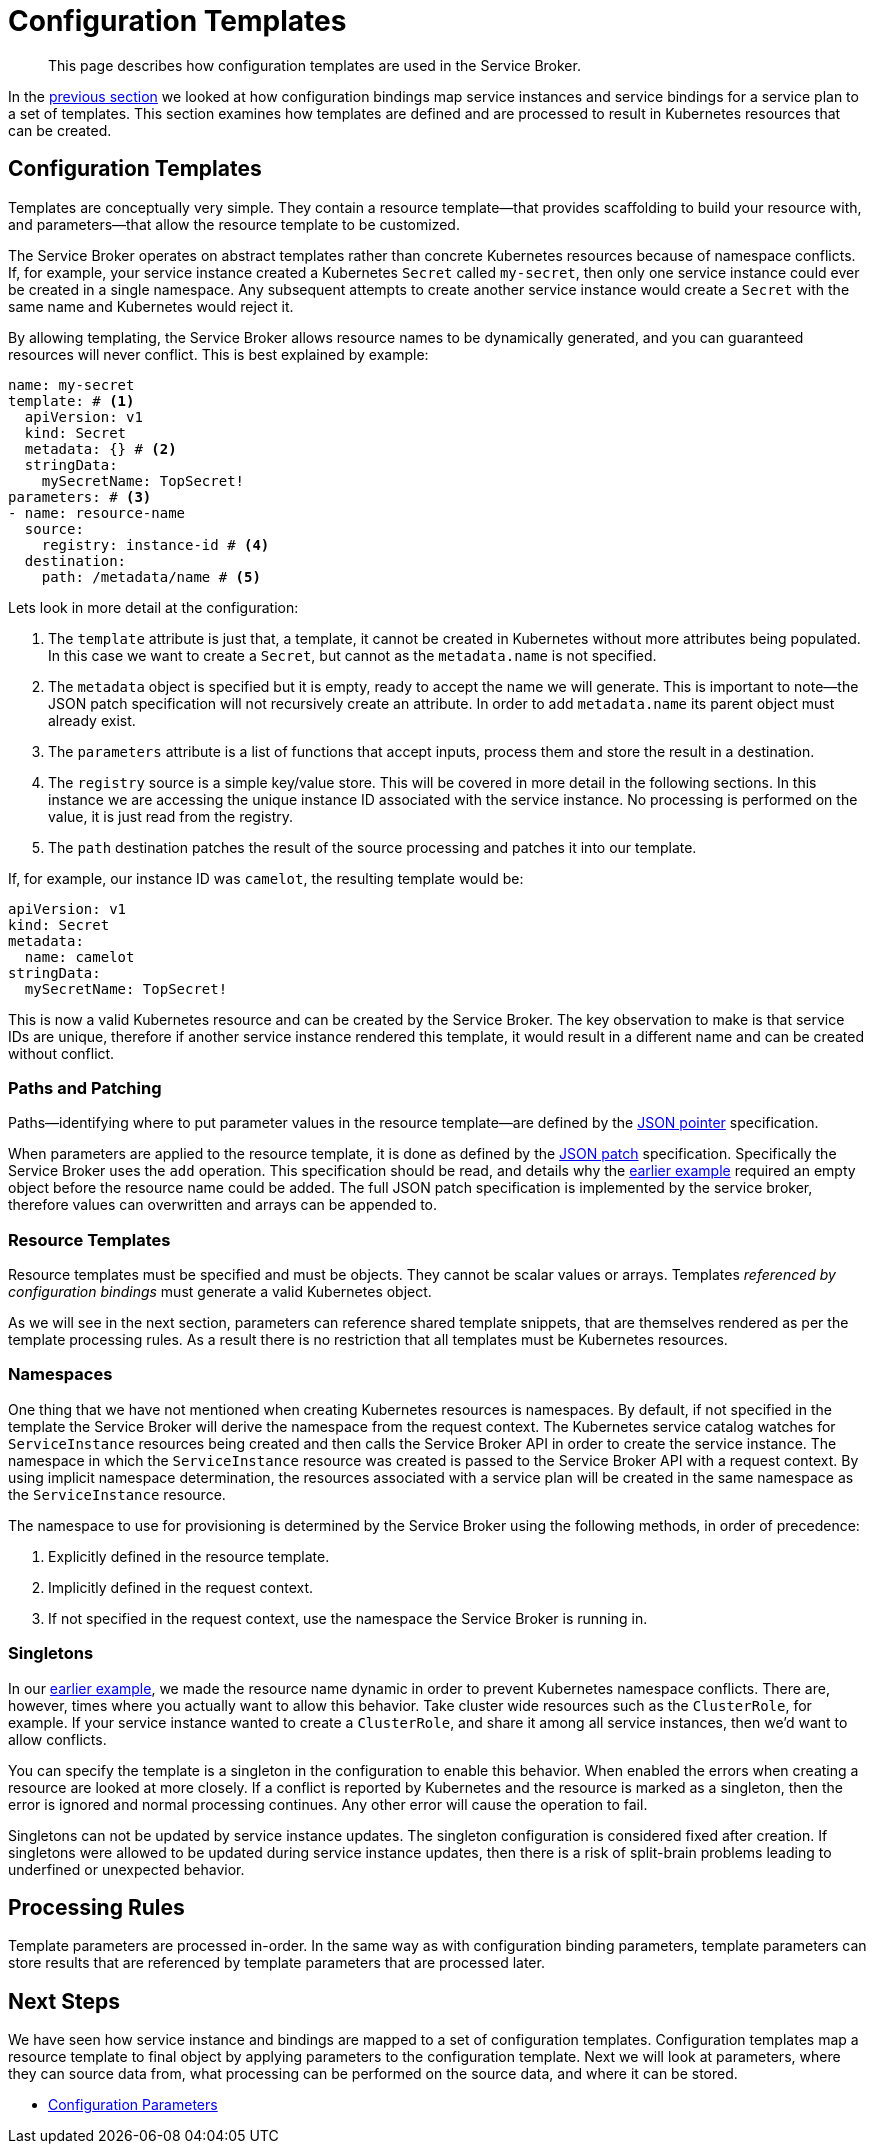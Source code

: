 = Configuration Templates

[abstract]
This page describes how configuration templates are used in the Service Broker.

ifdef::env-github[]
:imagesdir: https://github.com/couchbase/service-broker/raw/master/documentation/modules/ROOT/assets/images
endif::[]

In the xref:concepts-bindings.adoc[previous section] we looked at how configuration bindings map service instances and service bindings for a service plan to a set of templates.
This section examines how templates are defined and are processed to result in Kubernetes resources that can be created.

[#configuration-templates]
== Configuration Templates

Templates are conceptually very simple.
They contain a resource template--that provides scaffolding to build your resource with, and parameters--that allow the resource template to be customized.

The Service Broker operates on abstract templates rather than concrete Kubernetes resources because of namespace conflicts.
If, for example, your service instance created a Kubernetes `Secret` called `my-secret`, then only one service instance could ever be created in a single namespace.
Any subsequent attempts to create another service instance would create a `Secret` with the same name and Kubernetes would reject it.

By allowing templating, the Service Broker allows resource names to be dynamically generated, and you can guaranteed resources will never conflict.
This is best explained by example:

[#template-example]
[source,yaml]
----
name: my-secret
template: # <1>
  apiVersion: v1
  kind: Secret
  metadata: {} # <2>
  stringData:
    mySecretName: TopSecret!
parameters: # <3>
- name: resource-name
  source:
    registry: instance-id # <4>
  destination:
    path: /metadata/name # <5>
----

Lets look in more detail at the configuration:

<1> The `template` attribute is just that, a template, it cannot be created in Kubernetes without more attributes being populated.
    In this case we want to create a `Secret`, but cannot as the `metadata.name` is not specified.

<2> The `metadata` object is specified but it is empty, ready to accept the name we will generate.
    This is important to note--the JSON patch specification will not recursively create an attribute.
    In order to add `metadata.name` its parent object must already exist.

<3> The `parameters` attribute is a list of functions that accept inputs, process them and store the result in a destination.

<4> The `registry` source is a simple key/value store.
    This will be covered in more detail in the following sections.
    In this instance we are accessing the unique instance ID associated with the service instance.
    No processing is performed on the value, it is just read from the registry.

<5> The `path` destination patches the result of the source processing and patches it into our template.

If, for example, our instance ID was `camelot`, the resulting template would be:

[source,yaml]
----
apiVersion: v1
kind: Secret
metadata:
  name: camelot
stringData:
  mySecretName: TopSecret!
----

This is now a valid Kubernetes resource and can be created by the Service Broker.
The key observation to make is that service IDs are unique, therefore if another service instance rendered this template, it would result in a different name and can be created without conflict.

=== Paths and Patching

Paths--identifying where to put parameter values in the resource template--are defined by the https://tools.ietf.org/html/rfc6902[JSON pointer^] specification.

When parameters are applied to the resource template, it is done as defined by the https://tools.ietf.org/html/rfc6902[JSON patch^] specification.
Specifically the Service Broker uses the `add` operation.
This specification should be read, and details why the <<template-example,earlier example>> required an empty object before the resource name could be added.
The full JSON patch specification is implemented by the service broker, therefore values can overwritten and arrays can be appended to.

=== Resource Templates

Resource templates must be specified and must be objects.
They cannot be scalar values or arrays.
Templates _referenced by configuration bindings_ must generate a valid Kubernetes object.

As we will see in the next section, parameters can reference shared template snippets, that are themselves rendered as per the template processing rules.
As a result there is no restriction that all templates must be Kubernetes resources.

=== Namespaces

One thing that we have not mentioned when creating Kubernetes resources is namespaces.
By default, if not specified in the template the Service Broker will derive the namespace from the request context.
The Kubernetes service catalog watches for `ServiceInstance` resources being created and then calls the Service Broker API in order to create the service instance.
The namespace in which the `ServiceInstance` resource was created is passed to the Service Broker API with a request context.
By using implicit namespace determination, the resources associated with a service plan will be created in the same namespace as the `ServiceInstance` resource.

The namespace to use for provisioning is determined by the Service Broker using the following methods, in order of precedence:

. Explicitly defined in the resource template.
. Implicitly defined in the request context.
. If not specified in the request context, use the namespace the Service Broker is running in.

=== Singletons

In our <<template-example,earlier example>>, we made the resource name dynamic in order to prevent Kubernetes namespace conflicts.
There are, however, times where you actually want to allow this behavior.
Take cluster wide resources such as the `ClusterRole`, for example.
If your service instance wanted to create a `ClusterRole`, and share it among all service instances, then we'd want to allow conflicts.

You can specify the template is a singleton in the configuration to enable this behavior.
When enabled the errors when creating a resource are looked at more closely.
If a conflict is reported by Kubernetes and the resource is marked as a singleton, then the error is ignored and normal processing continues.
Any other error will cause the operation to fail.

Singletons can not be updated by service instance updates.
The singleton configuration is considered fixed after creation.
If singletons were allowed to be updated during service instance updates, then there is a risk of split-brain problems leading to underfined or unexpected behavior.

== Processing Rules

Template parameters are processed in-order.
In the same way as with configuration binding parameters, template parameters can store results that are referenced by template parameters that are processed later.

== Next Steps

We have seen how service instance and bindings are mapped to a set of configuration templates.
Configuration templates map a resource template to final object by applying parameters to the configuration template.
Next we will look at parameters, where they can source data from, what processing can be performed on the source data, and where it can be stored.

* xref:concepts-parameters.adoc[Configuration Parameters]
